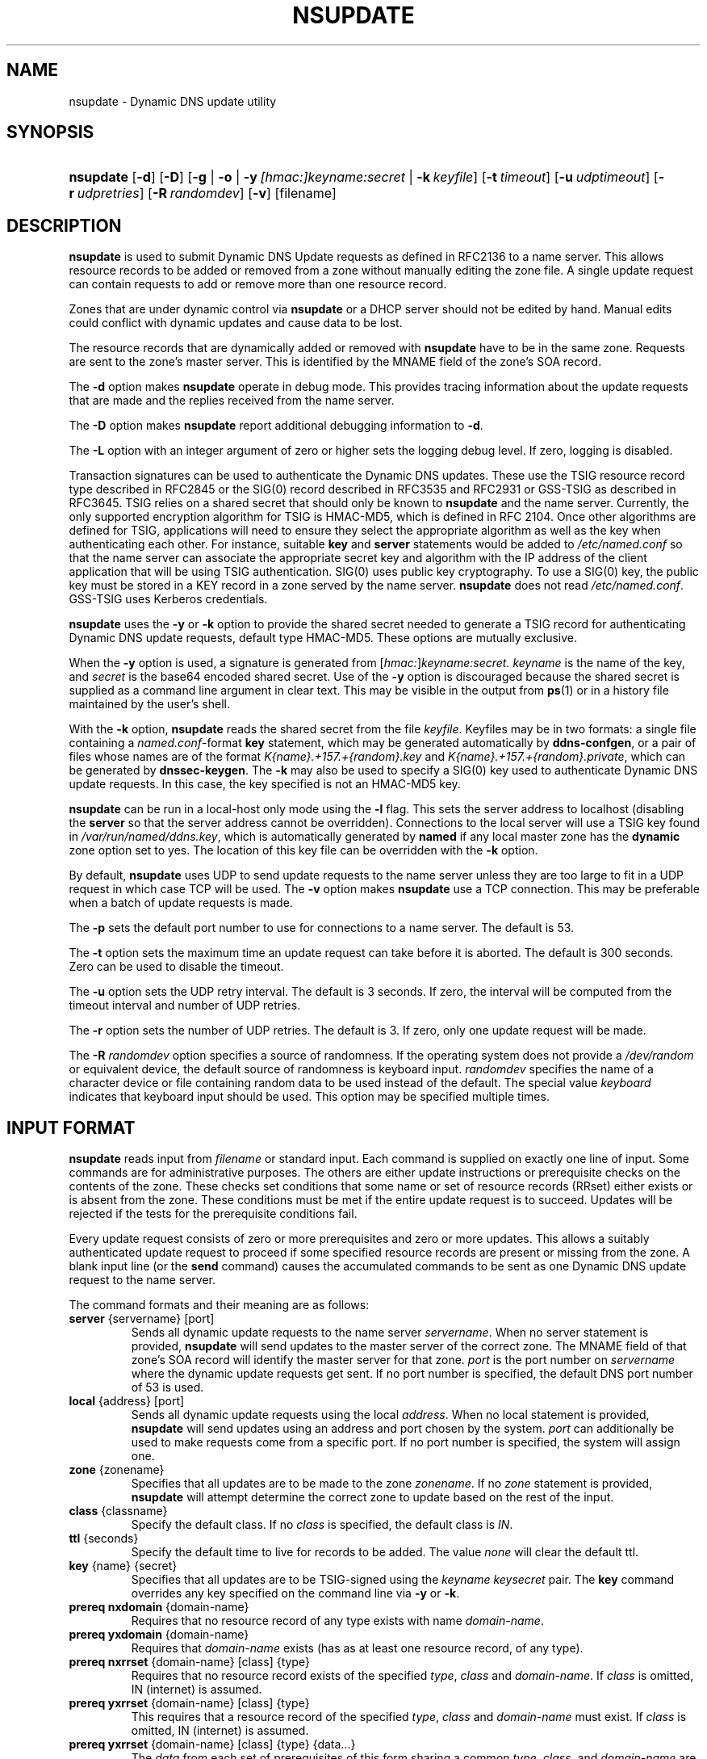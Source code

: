 .\" Copyright (C) 2004-2009 Internet Systems Consortium, Inc. ("ISC")
.\" Copyright (C) 2000-2003 Internet Software Consortium.
.\" 
.\" Permission to use, copy, modify, and distribute this software for any
.\" purpose with or without fee is hereby granted, provided that the above
.\" copyright notice and this permission notice appear in all copies.
.\" 
.\" THE SOFTWARE IS PROVIDED "AS IS" AND ISC DISCLAIMS ALL WARRANTIES WITH
.\" REGARD TO THIS SOFTWARE INCLUDING ALL IMPLIED WARRANTIES OF MERCHANTABILITY
.\" AND FITNESS. IN NO EVENT SHALL ISC BE LIABLE FOR ANY SPECIAL, DIRECT,
.\" INDIRECT, OR CONSEQUENTIAL DAMAGES OR ANY DAMAGES WHATSOEVER RESULTING FROM
.\" LOSS OF USE, DATA OR PROFITS, WHETHER IN AN ACTION OF CONTRACT, NEGLIGENCE
.\" OR OTHER TORTIOUS ACTION, ARISING OUT OF OR IN CONNECTION WITH THE USE OR
.\" PERFORMANCE OF THIS SOFTWARE.
.\"
.\" $Id: nsupdate.1,v 1.6 2009/06/10 00:27:21 each Exp $
.\"
.hy 0
.ad l
.\"Generated by db2man.xsl. Don't modify this, modify the source.
.de Sh \" Subsection
.br
.if t .Sp
.ne 5
.PP
\fB\\$1\fR
.PP
..
.de Sp \" Vertical space (when we can't use .PP)
.if t .sp .5v
.if n .sp
..
.de Ip \" List item
.br
.ie \\n(.$>=3 .ne \\$3
.el .ne 3
.IP "\\$1" \\$2
..
.TH "NSUPDATE" 1 "Jun 30, 2000" "" ""
.SH NAME
nsupdate \- Dynamic DNS update utility
.SH "SYNOPSIS"
.HP 9
\fBnsupdate\fR [\fB\-d\fR] [\fB\-D\fR] [\fB\fB\-g\fR\fR | \fB\fB\-o\fR\fR | \fB\fB\-y\ \fI[hmac:]keyname:secret\fR\fR\fR | \fB\fB\-k\ \fIkeyfile\fR\fR\fR] [\fB\-t\ \fItimeout\fR\fR] [\fB\-u\ \fIudptimeout\fR\fR] [\fB\-r\ \fIudpretries\fR\fR] [\fB\-R\ \fIrandomdev\fR\fR] [\fB\-v\fR] [filename]
.SH "DESCRIPTION"
.PP
\fBnsupdate\fR is used to submit Dynamic DNS Update requests as defined in RFC2136 to a name server\&. This allows resource records to be added or removed from a zone without manually editing the zone file\&. A single update request can contain requests to add or remove more than one resource record\&.
.PP
Zones that are under dynamic control via \fBnsupdate\fR or a DHCP server should not be edited by hand\&. Manual edits could conflict with dynamic updates and cause data to be lost\&.
.PP
The resource records that are dynamically added or removed with \fBnsupdate\fR have to be in the same zone\&. Requests are sent to the zone's master server\&. This is identified by the MNAME field of the zone's SOA record\&.
.PP
The \fB\-d\fR option makes \fBnsupdate\fR operate in debug mode\&. This provides tracing information about the update requests that are made and the replies received from the name server\&.
.PP
The \fB\-D\fR option makes \fBnsupdate\fR report additional debugging information to \fB\-d\fR\&.
.PP
The \fB\-L\fR option with an integer argument of zero or higher sets the logging debug level\&. If zero, logging is disabled\&.
.PP
Transaction signatures can be used to authenticate the Dynamic DNS updates\&. These use the TSIG resource record type described in RFC2845 or the SIG(0) record described in RFC3535 and RFC2931 or GSS\-TSIG as described in RFC3645\&. TSIG relies on a shared secret that should only be known to \fBnsupdate\fR and the name server\&. Currently, the only supported encryption algorithm for TSIG is HMAC\-MD5, which is defined in RFC 2104\&. Once other algorithms are defined for TSIG, applications will need to ensure they select the appropriate algorithm as well as the key when authenticating each other\&. For instance, suitable \fBkey\fR and \fBserver\fR statements would be added to \fI/etc/named\&.conf\fR so that the name server can associate the appropriate secret key and algorithm with the IP address of the client application that will be using TSIG authentication\&. SIG(0) uses public key cryptography\&. To use a SIG(0) key, the public key must be stored in a KEY record in a zone served by the name server\&. \fBnsupdate\fR does not read \fI/etc/named\&.conf\fR\&. GSS\-TSIG uses Kerberos credentials\&.
.PP
\fBnsupdate\fR uses the \fB\-y\fR or \fB\-k\fR option to provide the shared secret needed to generate a TSIG record for authenticating Dynamic DNS update requests, default type HMAC\-MD5\&. These options are mutually exclusive\&.
.PP
When the \fB\-y\fR option is used, a signature is generated from [\fIhmac:\fR]\fIkeyname:secret\&.\fR  \fIkeyname\fR is the name of the key, and \fIsecret\fR is the base64 encoded shared secret\&. Use of the \fB\-y\fR option is discouraged because the shared secret is supplied as a command line argument in clear text\&. This may be visible in the output from \fBps\fR(1) or in a history file maintained by the user's shell\&.
.PP
With the \fB\-k\fR option, \fBnsupdate\fR reads the shared secret from the file \fIkeyfile\fR\&. Keyfiles may be in two formats: a single file containing a \fInamed\&.conf\fR\-format \fBkey\fR statement, which may be generated automatically by \fBddns\-confgen\fR, or a pair of files whose names are of the format \fIK{name}\&.+157\&.+{random}\&.key\fR and \fIK{name}\&.+157\&.+{random}\&.private\fR, which can be generated by \fBdnssec\-keygen\fR\&. The \fB\-k\fR may also be used to specify a SIG(0) key used to authenticate Dynamic DNS update requests\&. In this case, the key specified is not an HMAC\-MD5 key\&.
.PP
 \fBnsupdate\fR can be run in a local\-host only mode using the \fB\-l\fR flag\&. This sets the server address to localhost (disabling the \fBserver\fR so that the server address cannot be overridden)\&. Connections to the local server will use a TSIG key found in \fI/var/run/named/ddns\&.key\fR, which is automatically generated by \fBnamed\fR if any local master zone has the \fBdynamic\fR zone option set to yes\&. The location of this key file can be overridden with the \fB\-k\fR option\&.
.PP
By default, \fBnsupdate\fR uses UDP to send update requests to the name server unless they are too large to fit in a UDP request in which case TCP will be used\&. The \fB\-v\fR option makes \fBnsupdate\fR use a TCP connection\&. This may be preferable when a batch of update requests is made\&.
.PP
The \fB\-p\fR sets the default port number to use for connections to a name server\&. The default is 53\&.
.PP
The \fB\-t\fR option sets the maximum time an update request can take before it is aborted\&. The default is 300 seconds\&. Zero can be used to disable the timeout\&.
.PP
The \fB\-u\fR option sets the UDP retry interval\&. The default is 3 seconds\&. If zero, the interval will be computed from the timeout interval and number of UDP retries\&.
.PP
The \fB\-r\fR option sets the number of UDP retries\&. The default is 3\&. If zero, only one update request will be made\&.
.PP
The \fB\-R \fIrandomdev\fR\fR option specifies a source of randomness\&. If the operating system does not provide a \fI/dev/random\fR or equivalent device, the default source of randomness is keyboard input\&. \fIrandomdev\fR specifies the name of a character device or file containing random data to be used instead of the default\&. The special value \fIkeyboard\fR indicates that keyboard input should be used\&. This option may be specified multiple times\&.
.SH "INPUT FORMAT"
.PP
\fBnsupdate\fR reads input from \fIfilename\fR or standard input\&. Each command is supplied on exactly one line of input\&. Some commands are for administrative purposes\&. The others are either update instructions or prerequisite checks on the contents of the zone\&. These checks set conditions that some name or set of resource records (RRset) either exists or is absent from the zone\&. These conditions must be met if the entire update request is to succeed\&. Updates will be rejected if the tests for the prerequisite conditions fail\&.
.PP
Every update request consists of zero or more prerequisites and zero or more updates\&. This allows a suitably authenticated update request to proceed if some specified resource records are present or missing from the zone\&. A blank input line (or the \fBsend\fR command) causes the accumulated commands to be sent as one Dynamic DNS update request to the name server\&.
.PP
The command formats and their meaning are as follows: 
.TP
\fBserver\fR {servername} [port]
Sends all dynamic update requests to the name server \fIservername\fR\&. When no server statement is provided, \fBnsupdate\fR will send updates to the master server of the correct zone\&. The MNAME field of that zone's SOA record will identify the master server for that zone\&. \fIport\fR is the port number on \fIservername\fR where the dynamic update requests get sent\&. If no port number is specified, the default DNS port number of 53 is used\&.
.TP
\fBlocal\fR {address} [port]
Sends all dynamic update requests using the local \fIaddress\fR\&. When no local statement is provided, \fBnsupdate\fR will send updates using an address and port chosen by the system\&. \fIport\fR can additionally be used to make requests come from a specific port\&. If no port number is specified, the system will assign one\&.
.TP
\fBzone\fR {zonename}
Specifies that all updates are to be made to the zone \fIzonename\fR\&. If no \fIzone\fR statement is provided, \fBnsupdate\fR will attempt determine the correct zone to update based on the rest of the input\&.
.TP
\fBclass\fR {classname}
Specify the default class\&. If no \fIclass\fR is specified, the default class is \fIIN\fR\&.
.TP
\fBttl\fR {seconds}
Specify the default time to live for records to be added\&. The value \fInone\fR will clear the default ttl\&.
.TP
\fBkey\fR {name} {secret}
Specifies that all updates are to be TSIG\-signed using the \fIkeyname\fR  \fIkeysecret\fR pair\&. The \fBkey\fR command overrides any key specified on the command line via \fB\-y\fR or \fB\-k\fR\&.
.TP
\fBprereq nxdomain\fR {domain\-name}
Requires that no resource record of any type exists with name \fIdomain\-name\fR\&.
.TP
\fBprereq yxdomain\fR {domain\-name}
Requires that \fIdomain\-name\fR exists (has as at least one resource record, of any type)\&.
.TP
\fBprereq nxrrset\fR {domain\-name} [class] {type}
Requires that no resource record exists of the specified \fItype\fR, \fIclass\fR and \fIdomain\-name\fR\&. If \fIclass\fR is omitted, IN (internet) is assumed\&.
.TP
\fBprereq yxrrset\fR {domain\-name} [class] {type}
This requires that a resource record of the specified \fItype\fR, \fIclass\fR and \fIdomain\-name\fR must exist\&. If \fIclass\fR is omitted, IN (internet) is assumed\&.
.TP
\fBprereq yxrrset\fR {domain\-name} [class] {type} {data...}
The \fIdata\fR from each set of prerequisites of this form sharing a common \fItype\fR, \fIclass\fR, and \fIdomain\-name\fR are combined to form a set of RRs\&. This set of RRs must exactly match the set of RRs existing in the zone at the given \fItype\fR, \fIclass\fR, and \fIdomain\-name\fR\&. The \fIdata\fR are written in the standard text representation of the resource record's RDATA\&.
.TP
\fBupdate delete\fR {domain\-name} [ttl] [class] [type\ [data...]]
Deletes any resource records named \fIdomain\-name\fR\&. If \fItype\fR and \fIdata\fR is provided, only matching resource records will be removed\&. The internet class is assumed if \fIclass\fR is not supplied\&. The \fIttl\fR is ignored, and is only allowed for compatibility\&.
.TP
\fBupdate add\fR {domain\-name} {ttl} [class] {type} {data...}
Adds a new resource record with the specified \fIttl\fR, \fIclass\fR and \fIdata\fR\&.
.TP
\fBshow\fR
Displays the current message, containing all of the prerequisites and updates specified since the last send\&.
.TP
\fBsend\fR
Sends the current message\&. This is equivalent to entering a blank line\&.
.TP
\fBanswer\fR
Displays the answer\&.
.TP
\fBdebug\fR
Turn on debugging\&.
.PP
Lines beginning with a semicolon are comments and are ignored\&.
.SH "EXAMPLES"
.PP
The examples below show how \fBnsupdate\fR could be used to insert and delete resource records from the \fBexample\&.com\fR zone\&. Notice that the input in each example contains a trailing blank line so that a group of commands are sent as one dynamic update request to the master name server for \fBexample\&.com\fR\&. 
.nf
# nsupdate
> update delete oldhost\&.example\&.com A
> update add newhost\&.example\&.com 86400 A 172\&.16\&.1\&.1
> send
.fi
.PP
Any A records for \fBoldhost\&.example\&.com\fR are deleted\&. And an A record for \fBnewhost\&.example\&.com\fR with IP address 172\&.16\&.1\&.1 is added\&. The newly\-added record has a 1 day TTL (86400 seconds)\&. 
.nf
# nsupdate
> prereq nxdomain nickname\&.example\&.com
> update add nickname\&.example\&.com 86400 CNAME somehost\&.example\&.com
> send
.fi
.PP
The prerequisite condition gets the name server to check that there are no resource records of any type for \fBnickname\&.example\&.com\fR\&. If there are, the update request fails\&. If this name does not exist, a CNAME for it is added\&. This ensures that when the CNAME is added, it cannot conflict with the long\-standing rule in RFC1034 that a name must not exist as any other record type if it exists as a CNAME\&. (The rule has been updated for DNSSEC in RFC2535 to allow CNAMEs to have RRSIG, DNSKEY and NSEC records\&.)
.SH "FILES"
.TP
\fB/etc/resolv\&.conf\fR
used to identify default name server
.TP
\fB/var/run/named/ddns\&.key\fR
sets the default TSIG key for use in local\-only mode
.TP
\fBK{name}\&.+157\&.+{random}\&.key\fR
base\-64 encoding of HMAC\-MD5 key created by \fBdnssec\-keygen\fR(8)\&.
.TP
\fBK{name}\&.+157\&.+{random}\&.private\fR
base\-64 encoding of HMAC\-MD5 key created by \fBdnssec\-keygen\fR(8)\&.
.SH "SEE ALSO"
.PP
\fBRFC2136\fR(), \fBRFC3007\fR(), \fBRFC2104\fR(), \fBRFC2845\fR(), \fBRFC1034\fR(), \fBRFC2535\fR(), \fBRFC2931\fR(), \fBnamed\fR(8), \fBddns\-confgen\fR(8), \fBdnssec\-keygen\fR(8)\&.
.SH "BUGS"
.PP
The TSIG key is redundantly stored in two separate files\&. This is a consequence of nsupdate using the DST library for its cryptographic operations, and may change in future releases\&.
